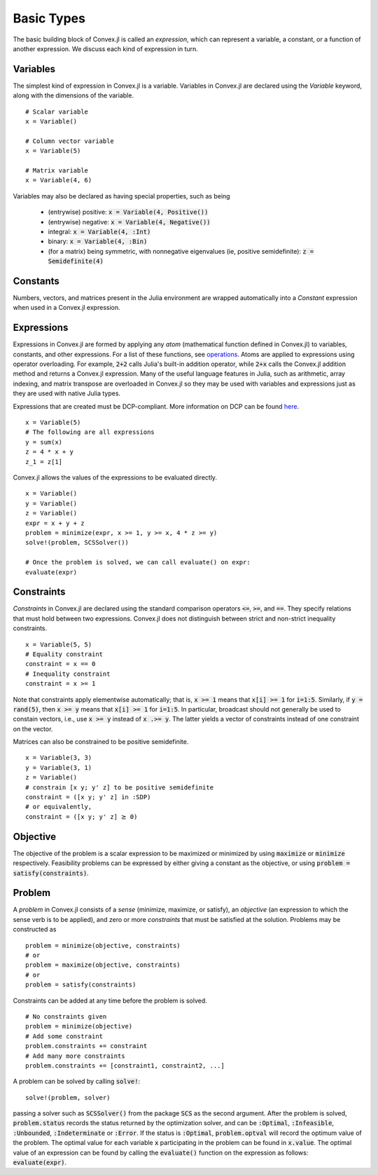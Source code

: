 =====================================
Basic Types
=====================================

The basic building block of Convex.jl is called an *expression*, which can represent a variable, a constant, or a function of another expression. We discuss each kind of expression in turn.

Variables
=========
The simplest kind of expression in Convex.jl is a variable. Variables in Convex.jl are declared using the `Variable` keyword, along with the dimensions of the variable.
::

	# Scalar variable
	x = Variable()

	# Column vector variable
	x = Variable(5)

	# Matrix variable
	x = Variable(4, 6)

Variables may also be declared as having special properties, such as being

  * (entrywise) positive: :code:`x = Variable(4, Positive())`
  * (entrywise) negative: :code:`x = Variable(4, Negative())`
  * integral: :code:`x = Variable(4, :Int)`
  * binary: :code:`x = Variable(4, :Bin)`
  * (for a matrix) being symmetric, with nonnegative eigenvalues (ie, positive semidefinite): :code:`z = Semidefinite(4)`

Constants
==========
Numbers, vectors, and matrices present in the Julia environment are wrapped automatically into a `Constant` expression when used in a Convex.jl expression.

Expressions
============
Expressions in Convex.jl are formed by applying any *atom* (mathematical function defined in Convex.jl) to variables, constants, and other expressions. For a list of these functions, see `operations <operations.html>`_.
Atoms are applied to expressions using operator overloading. For example, :code:`2+2` calls Julia's built-in addition operator, while :code:`2+x` calls the Convex.jl addition method and returns a Convex.jl expression. Many of the useful language features in Julia, such as arithmetic, array indexing, and matrix transpose are overloaded in Convex.jl so they may be used with variables and expressions just as they are used with native Julia types.

Expressions that are created must be DCP-compliant.
More information on DCP can be found `here <http://dcp.stanford.edu/>`_.
::

	x = Variable(5)
	# The following are all expressions
	y = sum(x)
	z = 4 * x + y
	z_1 = z[1]

Convex.jl allows the values of the expressions to be evaluated directly.
::

	x = Variable()
	y = Variable()
	z = Variable()
	expr = x + y + z
	problem = minimize(expr, x >= 1, y >= x, 4 * z >= y)
	solve!(problem, SCSSolver())

	# Once the problem is solved, we can call evaluate() on expr:
	evaluate(expr)


Constraints
============
*Constraints* in Convex.jl are declared using the standard comparison operators :code:`<=`, :code:`>=`, and :code:`==`.  They specify relations that must hold between two expressions.  Convex.jl does not distinguish between strict and non-strict inequality constraints.
::

	x = Variable(5, 5)
	# Equality constraint
	constraint = x == 0
	# Inequality constraint
	constraint = x >= 1

Note that constraints apply elementwise automatically; that is, :code:`x >= 1` means that :code:`x[i] >= 1` for :code:`i=1:5`. Similarly, if :code:`y = rand(5)`, then :code:`x >= y` means that :code:`x[i] >= 1` for :code:`i=1:5`. In particular, broadcast should not generally be used to constain vectors, i.e., use :code:`x >= y` instead of :code:`x .>= y`. The latter yields a vector of constraints instead of one constraint on the vector.

Matrices can also be constrained to be positive semidefinite.
::

	x = Variable(3, 3)
	y = Variable(3, 1)
	z = Variable()
	# constrain [x y; y' z] to be positive semidefinite
	constraint = ([x y; y' z] in :SDP)
	# or equivalently,
	constraint = ([x y; y' z] ⪰ 0)

Objective
=========
The objective of the problem is a scalar expression to be maximized or minimized by using :code:`maximize` or :code:`minimize` respectively. Feasibility problems can be expressed by either giving a constant as the objective, or using :code:`problem = satisfy(constraints)`.

Problem
========
A *problem* in Convex.jl consists of a *sense* (minimize, maximize, or satisfy), an *objective* (an expression to which the sense verb is to be
applied), and zero or more *constraints* that must be satisfied at the solution.
Problems may be constructed as
::

	problem = minimize(objective, constraints)
	# or
	problem = maximize(objective, constraints)
	# or
	problem = satisfy(constraints)

Constraints can be added at any time before the problem is solved.
::

	# No constraints given
	problem = minimize(objective)
	# Add some constraint
	problem.constraints += constraint
	# Add many more constraints
	problem.constraints += [constraint1, constraint2, ...]

A problem can be solved by calling :code:`solve!`:
::

	solve!(problem, solver)

passing a solver such as :code:`SCSSolver()` from the package :code:`SCS` as the second argument.
After the problem is solved, :code:`problem.status` records the status returned by the optimization solver, and can be :code:`:Optimal`, :code:`:Infeasible`, :code:`:Unbounded`, :code:`:Indeterminate` or :code:`:Error`.
If the status is :code:`:Optimal`, :code:`problem.optval` will record the optimum value of the problem.
The optimal value for each variable :code:`x` participating in the problem can be found in :code:`x.value`.
The optimal value of an expression can be found by calling the :code:`evaluate()` function on the expression as follows: :code:`evaluate(expr)`.

.. The dual values are stored with the respective constraints and can be accessed as :code:`problem.constraints[idx].dual_value`.
